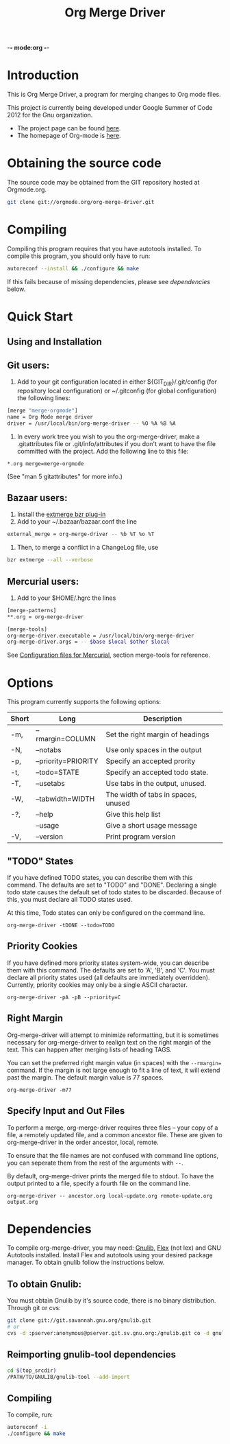 -*- mode:org -*-
#+Title: Org Merge Driver
* Introduction
This is Org Merge Driver, a program for merging changes to Org mode
files.

This project is currently being developed under Google Summer of Code
2012 for the Gnu organization.

- The project page can be found [[https://orgmode.org/worg/org-contrib/gsoc2012/student-projects/git-merge-tool/index.html][here]].
- The homepage of Org-mode is [[https://orgmode.org][here]].

* Obtaining the source code
The source code may be obtained from the GIT repository hosted at
Orgmode.org.

#+begin_src sh
  git clone git://orgmode.org/org-merge-driver.git
#+end_src

* Compiling
Compiling this program requires that you have autotools installed. To
compile this program, you should only have to run:

#+begin_src sh
  autoreconf --install && ./configure && make
#+end_src

If this fails because of missing dependencies, please see [[Dependencies][dependencies]]
below.

* Quick Start
** Using and Installation
** Git users:
1. Add to your git configuration located in either
   ${GIT_DIR}/.git/config (for repository local configuration) or
   ~/.gitconfig (for global configuration) the following lines:

#+begin_src sh
  [merge "merge-orgmode"]
  name = Org Mode merge driver
  driver = /usr/local/bin/org-merge-driver -- %O %A %B %A
#+end_src

2. In every work tree you wish to you the org-merge-driver, make a
   .gitattributes file or .git/info/attributes if you don't want to have
   the file committed with the project.  Add the following line to this
   file:

#+begin_example
*.org merge=merge-orgmode
#+end_example

(See "man 5 gitattributes" for more info.)

** Bazaar users:
1. Install the [[http://doc.bazaar.canonical.com/plugins/en/index.html][extmerge bzr plug-in]]
2. Add to your ~/.bazaar/bazaar.conf the line

#+begin_src sh
  external_merge = org-merge-driver -- %b %T %o %T
#+end_src

3. Then, to merge a conflict in a ChangeLog file, use

#+begin_src sh
  bzr extmerge --all --verbose
#+end_src

** Mercurial users:
1. Add to your $HOME/.hgrc the lines

#+begin_src sh
  [merge-patterns]
  ,**.org = org-merge-driver
  
  [merge-tools]
  org-merge-driver.executable = /usr/local/bin/org-merge-driver
  org-merge-driver.args = -- $base $local $other $local
#+end_src

See [[http://www.selenic.com/mercurial/hgrc.5.html][Configuration files for Mercurial]], section merge-tools for
reference.

* Options
This program currently supports the following options:

| Short | Long                | Description                         |
|-------+---------------------+-------------------------------------|
| -m,   | --rmargin=COLUMN    | Set the right margin of headings    |
| -N,   | --notabs            | Use only spaces in the output       |
| -p,   | --priority=PRIORITY | Specify an accepted prority         |
| -t,   | --todo=STATE        | Specify an accepted todo state.     |
| -T,   | --usetabs           | Use tabs in the output, unused.     |
| -W,   | --tabwidth=WIDTH    | The width of tabs in spaces, unused |
| -?,   | --help              | Give this help list                 |
|       | --usage             | Give a short usage message          |
| -V,   | --version           | Print program version               |

** "TODO" States
If you have defined TODO states, you can describe them with this
command. The defaults are set to "TODO" and "DONE". Declaring a single
todo state causes the default set of todo states to be
discarded. Because of this, you must declare all TODO states used.

At this time, Todo states can only be configured on the command line.

#+begin_example
  org-merge-driver -tDONE --todo=TODO
#+end_example

** Priority Cookies
If you have defined more priority states system-wide, you can describe
them with this command. The defaults are set to 'A', 'B', and 'C'. You
must declare all priority states used (all defaults are immediately
overridden). Currently, priority cookies may only be a single ASCII
character.

#+begin_example
  org-merge-driver -pA -pB --priority=C
#+end_example

** Right Margin
Org-merge-driver will attempt to minimize reformatting, but it is
sometimes necessary for org-merge-driver to realign text on the right
margin of the text. This can happen after merging lists of heading
TAGS.

You can set the preferred right margin value (in spaces) with the
=--rmargin== command. If the margin is not large enough to fit a line
of text, it will extend past the margin. The default margin value is
77 spaces.

#+begin_example
  org-merge-driver -m77
#+end_example

** Specify Input and Out Files
To perform a merge, org-merge-driver requires three files -- your copy
of a file, a remotely updated file, and a common ancestor file. These
are given to org-merge-driver in the order ancestor, local, remote.

To ensure that the file names are not confused with command line
options, you can seperate them from the rest of the arguments with
=--=.

By default, org-merge-driver prints the merged file to stdout.  To
have the output printed to a file, specify a fourth file on the
command line.

#+begin_example
  org-merge-driver -- ancestor.org local-update.org remote-update.org output.org
#+end_example

* Dependencies
To compile org-merge-driver, you may need: [[http://www.gnu.org/software/gnulib/][Gnulib]], [[http://flex.sourceforge.net/][Flex]] (not lex) and
GNU Autotools installed.  Install Flex and autotools using your desired
package manager.  To obtain gnulib follow the instructions below.

** To obtain Gnulib:
You must obtain Gnulib by it's source code, there is no binary
distribution.  Through git or cvs:
#+begin_src sh
  git clone git://git.savannah.gnu.org/gnulib.git
  # or
  cvs -d :pserver:anonymous@pserver.git.sv.gnu.org:/gnulib.git co -d gnulib HEAD
#+end_src

** Reimporting gnulib-tool dependencies
#+begin_src sh
  cd $(top_srcdir)
  /PATH/TO/GNULIB/gnulib-tool --add-import
#+end_src

** Compiling
To compile,  run:
#+begin_src sh
  autoreconf -i
  ./configure && make
#+end_src
